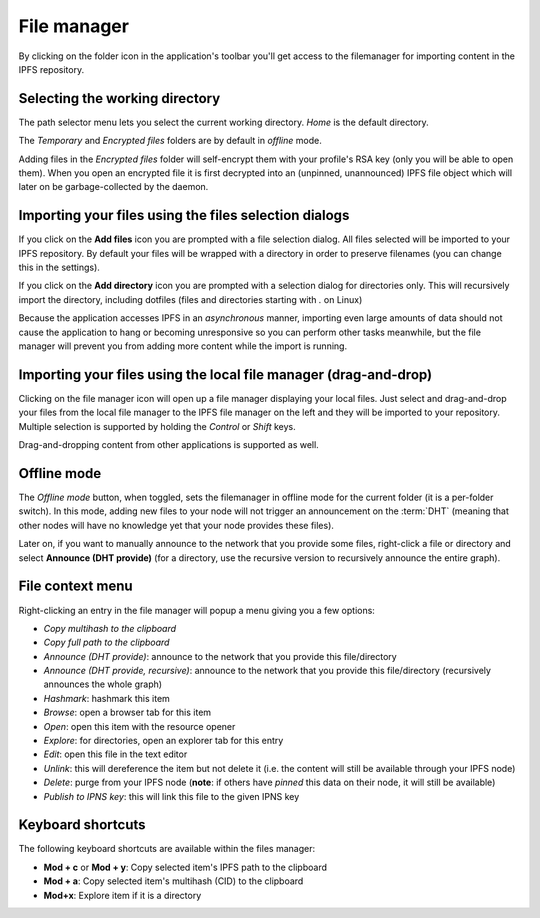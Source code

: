 
File manager
============

.. image:: ../../../../share/icons/folder-open.png
    :width: 64
    :height: 64

By clicking on the folder icon in the application's toolbar you'll get access to the
filemanager for importing content in the IPFS repository.

Selecting the working directory
-------------------------------

The path selector menu lets you select the current working directory. *Home* is
the default directory.

The *Temporary* and *Encrypted files* folders are by default in *offline*
mode.

Adding files in the *Encrypted files* folder will self-encrypt them with
your profile's RSA key (only you will be able to open them). When you open
an encrypted file it is first decrypted into an (unpinned, unannounced) IPFS
file object which will later on be garbage-collected by the daemon.

Importing your files using the files selection dialogs
------------------------------------------------------

.. image:: ../../../../share/icons/add-file.png
    :width: 64
    :height: 64

If you click on the **Add files** icon you are prompted with a file selection
dialog. All files selected will be imported to your IPFS repository. By default
your files will be wrapped with a directory in order to preserve filenames (you
can change this in the settings).

.. image:: ../../../../share/icons/add-folder.png
    :width: 64
    :height: 64

If you click on the **Add directory** icon you are prompted with a selection
dialog for directories only. This will recursively import the directory,
including dotfiles (files and directories starting with *.* on Linux)

Because the application accesses IPFS in an *asynchronous* manner, importing
even large amounts of data should not cause the application to hang or becoming
unresponsive so you can perform other tasks meanwhile, but the file manager
will prevent you from adding more content while the import is running.

Importing your files using the local file manager (drag-and-drop)
-----------------------------------------------------------------

.. image:: ../../../../share/icons/file-manager.png
    :width: 64
    :height: 64

Clicking on the file manager icon will open up a file manager displaying your
local files. Just select and drag-and-drop your files from the local file
manager to the IPFS file manager on the left and they will be imported to your
repository. Multiple selection is supported by holding the *Control* or *Shift*
keys.

Drag-and-dropping content from other applications is supported as well.

Offline mode
------------

The *Offline mode* button, when toggled, sets the filemanager in offline
mode for the current folder (it is a per-folder switch). In this mode,
adding new files to your node will not trigger an
announcement on the :term:`DHT` (meaning that other nodes will have no knowledge
yet that your node provides these files).

Later on, if you want to manually announce to the network that you provide
some files, right-click a file or directory and select
**Announce (DHT provide)** (for a directory, use the recursive version to
recursively announce the entire graph).

File context menu
------------------

Right-clicking an entry in the file manager will popup a menu giving you a few
options:

- *Copy multihash to the clipboard*
- *Copy full path to the clipboard*
- *Announce (DHT provide)*: announce to the network that you provide this
  file/directory
- *Announce (DHT provide, recursive)*: announce to the network that you provide this
  file/directory (recursively announces the whole graph)
- *Hashmark*: hashmark this item
- *Browse*: open a browser tab for this item
- *Open*: open this item with the resource opener
- *Explore*: for directories, open an explorer tab for this entry
- *Edit*: open this file in the text editor
- *Unlink*: this will dereference the item but not delete it (i.e. the
  content will still be available through your IPFS node)
- *Delete*: purge from your IPFS node (**note**: if others have *pinned* this
  data on their node, it will still be available)
- *Publish to IPNS key*: this will link this file to the given IPNS key

Keyboard shortcuts
------------------

The following keyboard shortcuts are available within the files manager:

- **Mod + c** or **Mod + y**: Copy selected item's IPFS path to the clipboard
- **Mod + a**: Copy selected item's multihash (CID) to the clipboard
- **Mod+x**: Explore item if it is a directory
